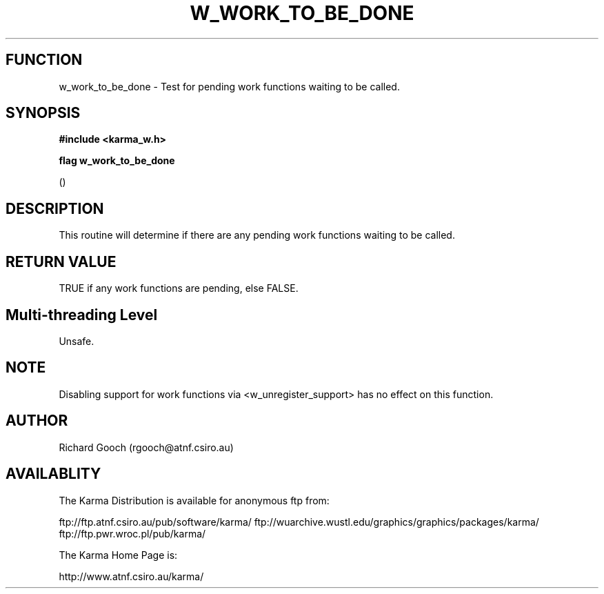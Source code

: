 .TH W_WORK_TO_BE_DONE 3 "13 Nov 2005" "Karma Distribution"
.SH FUNCTION
w_work_to_be_done \- Test for pending work functions waiting to be called.
.SH SYNOPSIS
.B #include <karma_w.h>
.sp
.B flag w_work_to_be_done
.sp
()
.SH DESCRIPTION
This routine will determine if there are any pending work
functions waiting to be called.
.SH RETURN VALUE
TRUE if any work functions are pending, else FALSE.
.SH Multi-threading Level
Unsafe.
.SH NOTE
Disabling support for work functions via <w_unregister_support> has
no effect on this function.
.sp
.SH AUTHOR
Richard Gooch (rgooch@atnf.csiro.au)
.SH AVAILABLITY
The Karma Distribution is available for anonymous ftp from:

ftp://ftp.atnf.csiro.au/pub/software/karma/
ftp://wuarchive.wustl.edu/graphics/graphics/packages/karma/
ftp://ftp.pwr.wroc.pl/pub/karma/

The Karma Home Page is:

http://www.atnf.csiro.au/karma/
